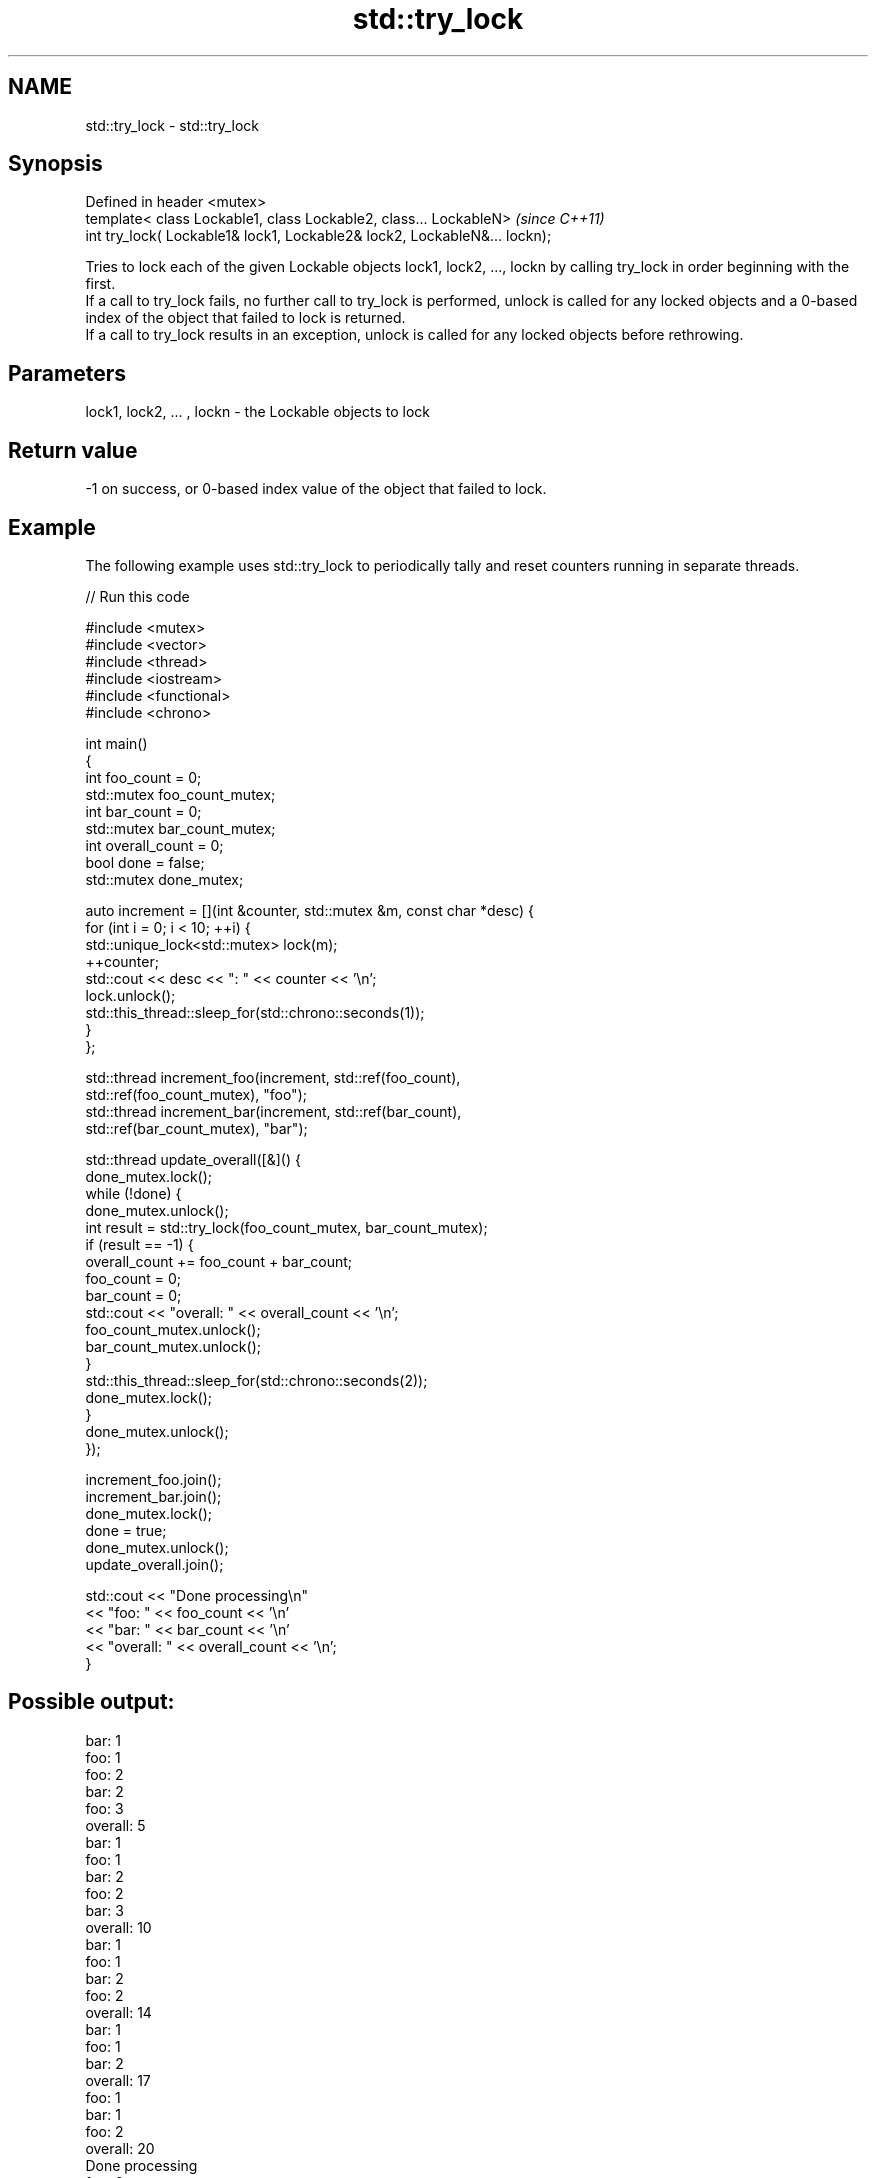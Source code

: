 .TH std::try_lock 3 "2020.03.24" "http://cppreference.com" "C++ Standard Libary"
.SH NAME
std::try_lock \- std::try_lock

.SH Synopsis

  Defined in header <mutex>
  template< class Lockable1, class Lockable2, class... LockableN>          \fI(since C++11)\fP
  int try_lock( Lockable1& lock1, Lockable2& lock2, LockableN&... lockn);

  Tries to lock each of the given Lockable objects lock1, lock2, ..., lockn by calling try_lock in order beginning with the first.
  If a call to try_lock fails, no further call to try_lock is performed, unlock is called for any locked objects and a 0-based index of the object that failed to lock is returned.
  If a call to try_lock results in an exception, unlock is called for any locked objects before rethrowing.

.SH Parameters


  lock1, lock2, ... , lockn - the Lockable objects to lock


.SH Return value

  -1 on success, or 0-based index value of the object that failed to lock.

.SH Example

  The following example uses std::try_lock to periodically tally and reset counters running in separate threads.
  
// Run this code

    #include <mutex>
    #include <vector>
    #include <thread>
    #include <iostream>
    #include <functional>
    #include <chrono>

    int main()
    {
        int foo_count = 0;
        std::mutex foo_count_mutex;
        int bar_count = 0;
        std::mutex bar_count_mutex;
        int overall_count = 0;
        bool done = false;
        std::mutex done_mutex;

        auto increment = [](int &counter, std::mutex &m,  const char *desc) {
            for (int i = 0; i < 10; ++i) {
                std::unique_lock<std::mutex> lock(m);
                ++counter;
                std::cout << desc << ": " << counter << '\\n';
                lock.unlock();
                std::this_thread::sleep_for(std::chrono::seconds(1));
            }
        };

        std::thread increment_foo(increment, std::ref(foo_count),
            std::ref(foo_count_mutex), "foo");
        std::thread increment_bar(increment, std::ref(bar_count),
            std::ref(bar_count_mutex), "bar");

        std::thread update_overall([&]() {
            done_mutex.lock();
            while (!done) {
                done_mutex.unlock();
                int result = std::try_lock(foo_count_mutex, bar_count_mutex);
                if (result == -1) {
                    overall_count += foo_count + bar_count;
                    foo_count = 0;
                    bar_count = 0;
                    std::cout << "overall: " << overall_count << '\\n';
                    foo_count_mutex.unlock();
                    bar_count_mutex.unlock();
                }
                std::this_thread::sleep_for(std::chrono::seconds(2));
                done_mutex.lock();
            }
            done_mutex.unlock();
        });

        increment_foo.join();
        increment_bar.join();
        done_mutex.lock();
        done = true;
        done_mutex.unlock();
        update_overall.join();

        std::cout << "Done processing\\n"
                  << "foo: " << foo_count << '\\n'
                  << "bar: " << bar_count << '\\n'
                  << "overall: " << overall_count << '\\n';
    }

.SH Possible output:

    bar: 1
    foo: 1
    foo: 2
    bar: 2
    foo: 3
    overall: 5
    bar: 1
    foo: 1
    bar: 2
    foo: 2
    bar: 3
    overall: 10
    bar: 1
    foo: 1
    bar: 2
    foo: 2
    overall: 14
    bar: 1
    foo: 1
    bar: 2
    overall: 17
    foo: 1
    bar: 1
    foo: 2
    overall: 20
    Done processing
    foo: 0
    bar: 0
    overall: 20


.SH See also



  lock    locks specified mutexes, blocks if any are unavailable
          \fI(function template)\fP
  \fI(C++11)\fP




